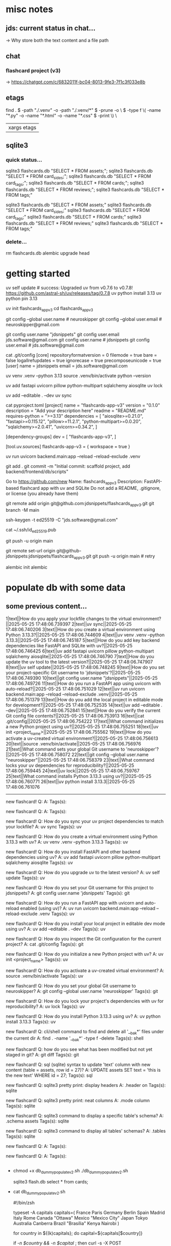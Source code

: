 #+STARTUP: indent          # note: to disable -> "noindent" or M-x org-indent-mode
#+OPTIONS: toc:2


* misc notes
** jds: current status in chat...
-> Why store both the text content and a file path

** chat
*** flashcard project (v3)
-> https://chatgpt.com/c/6832011f-bc04-8013-9fe3-7f1c3f033e8b
*** 


** etags

  find . \( -path "./.venv" -o -path "./.venv/*" \) -prune -o \
      \( -type f \( -name "*.py" -o -name "*.html" -o -name "*.css" \) -print \) \
      | xargs etags


** sqlite3

*** quick status...

# all-at-once
   sqlite3 flashcards.db "SELECT * FROM assets;"; sqlite3 flashcards.db "SELECT * FROM card_sides;"; sqlite3 flashcards.db "SELECT * FROM card_tags;"; sqlite3 flashcards.db "SELECT * FROM cards;"; sqlite3 flashcards.db "SELECT * FROM reviews;"; sqlite3 flashcards.db "SELECT * FROM tags;"

# one-by-one (alpha)
   sqlite3 flashcards.db "SELECT * FROM assets;"
   sqlite3 flashcards.db "SELECT * FROM card_sides;"
   sqlite3 flashcards.db "SELECT * FROM card_tags;"
   sqlite3 flashcards.db "SELECT * FROM cards;"
   sqlite3 flashcards.db "SELECT * FROM reviews;"
   sqlite3 flashcards.db "SELECT * FROM tags;"


*** delete...
  rm flashcards.db
  alembic upgrade head
  


* getting started

      # ================ UV "global" setup STUFF =================
      uv self update              # success: Upgraded uv from v0.7.6 to v0.7.8! https://github.com/astral-sh/uv/releases/tag/0.7.8
      uv python install 3.13
      uv python pin 3.13
      
      uv init flashcards_app_v3
      cd flashcards_app_v3

      
      # ================ local GIT STUFF =================
      # check...
      git config --global user.name               # neuroskipper
      git config --global user.email              # neuroskipper@gmail.com

      # config for this repo
      git config user.name "jdsnippets"
      git config user.email jds.software@gmail.com
      git config user.name                        # jdsnippets
      git config user.email                       # jds.software@gmail.com
  
      cat .git/config
         [core]
                 repositoryformatversion = 0
                 filemode = true
                 bare = false
                 logallrefupdates = true
                 ignorecase = true
                 precomposeunicode = true
         [user]
                 name = jdsnippets
                 email = jds.software@gmail.com
  
  
      
      # ================ UV project setup STUFF =================
      uv venv .venv --python 3.13
      source .venv/bin/activate
      python --version
  
      uv add fastapi uvicorn pillow python-multipart sqlalchemy aiosqlite
      uv lock

      # create the first version of all dirs & files for the project (backend/... frontend/...)
      
      uv add --editable . --dev
      uv sync
  
  
      cat pyproject.toml 
         [project]
         name = "flashcards-app-v3"
         version = "0.1.0"
         description = "Add your description here"
         readme = "README.md"
         requires-python = ">=3.13"
         dependencies = [
             "aiosqlite>=0.21.0",
             "fastapi>=0.115.12",
             "pillow>=11.2.1",
             "python-multipart>=0.0.20",
             "sqlalchemy>=2.0.41",
             "uvicorn>=0.34.2",
         ]
         
         [dependency-groups]
         dev = [
             "flashcards-app-v3",
         ]
         
         [tool.uv.sources]
         flashcards-app-v3 = { workspace = true }
                     

      # test
      uv run uvicorn backend.main:app --reload --reload-exclude .venv


      git add .
      git commit -m "Initial commit: scaffold project, add backend/frontend/db/scripts"
         # ...  21 files changed, 741 insertions(+)
      

      # Create Remote GitHub Repo
           Go to https://github.com/new
           Name: flashcards_app_v3
           Description: FastAPI-based flashcard app with uv and SQLite
           Do not add a README, .gitignore, or license (you already have them)

          
      # connect and push

          # don't do this...
          #    git remote add origin https://github.com/jdsnippets/flashcards_app_v3.git
          #    since we'd be using HTTPS as the protocol scheme

          # instead, to use ssh, use the command shown below (git remote add origin git@github.com ...)
          #    best for day-to-day dev and pushing code
          git remote add origin git@github.com:jdsnippets/flashcards_app_v3.git
          git branch -M main


          # =================== ssh key: START =======================
          # do the following "once" (for this first git repo,
          # ...and afterwards it'll be all set for subsequent project
          ssh-keygen -t ed25519 -C "jds.software@gmail.com"
            # -> pass phrase:  c....#.S..
            #    this creates:
            #      ~/.ssh/id_ed25519      <- private key (keep secure)
            #      ~/.ssh/id_ed25519.pub  <- public key (you upload this to GitHub)
          cat ~/.ssh/id_ed25519.pub
            # -> copy the full contents (starts with ssh-ed25519...) and...
            # -> Go to: https://github.com/settings/keys
            # -> Click "New SSH key"
            # -> Paste the key
            # -> Give it a title like "jds_macbookair"

          # =================== ssh key: END =======================


          # and finally .... push to github!
          git push -u origin main
          # post-note: if error (wrong user -> "ERROR: Permission to jdsnippets/flashcards_app_v3.git denied to neuroskipper."
          git remote set-url origin git@github-jdsnippets:jdsnippets/flashcards_app_v3.git
          git push -u origin main   # retry

          
      # =================== DB & ALEMBIC INIT/SET UP =======================
      # migration setup sequence
      alembic init alembic

      # 
      # 
      # 
      # 
      # 

      
* populate db with some data
** some previous content...


1|text||How do you apply your lockfile changes to the virtual environment?||2025-05-25 17:48:06.739397
2|text||uv sync||2025-05-25 17:48:06.740206
3|text||How do you create a virtual environment using Python 3.13.3?||2025-05-25 17:48:06.744609
4|text||uv venv .venv --python 3.13.3||2025-05-25 17:48:06.745187
5|text||How do you add key backend dependencies like FastAPI and SQLite with uv?||2025-05-25 17:48:06.746425
6|text||uv add fastapi uvicorn pillow python-multipart sqlalchemy aiosqlite||2025-05-25 17:48:06.746790
7|text||How do you update the uv tool to the latest version?||2025-05-25 17:48:06.747907
8|text||uv self update||2025-05-25 17:48:06.748245
9|text||How do you set your project-specific Git username to 'jdsnippets'?||2025-05-25 17:48:06.749390
10|text||git config user.name "jdsnippets"||2025-05-25 17:48:06.749726
11|text||How do you run a FastAPI app using uvicorn with auto-reload?||2025-05-25 17:48:06.751029
12|text||uv run uvicorn backend.main:app --reload --reload-exclude .venv||2025-05-25 17:48:06.751379
13|text||How do you add the local project in editable mode for development?||2025-05-25 17:48:06.752535
14|text||uv add --editable . --dev||2025-05-25 17:48:06.752841
15|text||How do you verify the current Git config file contents?||2025-05-25 17:48:06.753913
16|text||cat .git/config||2025-05-25 17:48:06.754222
17|text||What command initializes a new Python project using uv?||2025-05-25 17:48:06.755251
18|text||uv init <project_name>||2025-05-25 17:48:06.755562
19|text||How do you activate a uv-created virtual environment?||2025-05-25 17:48:06.756613
20|text||source .venv/bin/activate||2025-05-25 17:48:06.756976
21|text||What command sets your global Git username to 'neuroskipper'?||2025-05-25 17:48:06.758072
22|text||git config --global user.name "neuroskipper"||2025-05-25 17:48:06.758379
23|text||What command locks your uv dependencies for reproducibility?||2025-05-25 17:48:06.759445
24|text||uv lock||2025-05-25 17:48:06.759767
25|text||What command installs Python 3.13.3 using uv?||2025-05-25 17:48:06.760771
26|text||uv python install 3.13.3||2025-05-25 17:48:06.761076


----------

new flashcard!
Q: 
A: 
Tags(s): 

new flashcard!
Q: 
A: 
Tags(s): 

new flashcard!
Q: How do you sync your uv project dependencies to match your lockfile?
A: uv sync
Tags(s): uv

new flashcard!
Q: How do you create a virtual environment using Python 3.13.3 with uv?
A: uv venv .venv --python 3.13.3
Tags(s): uv

new flashcard!
Q: How do you install FastAPI and other backend dependencies using uv?
A: uv add fastapi uvicorn pillow python-multipart sqlalchemy aiosqlite
Tags(s): uv

new flashcard!
Q: How do you upgrade uv to the latest version?
A: uv self update
Tags(s): uv

new flashcard!
Q: How do you set your Git username for this project to jdsnippets?
A: git config user.name 'jdsnippets'
Tags(s): git

new flashcard!
Q: How do you run a FastAPI app with uvicorn and auto-reload enabled (using uv)?
A: uv run uvicorn backend.main:app --reload --reload-exclude .venv
Tags(s): uv

new flashcard!
Q: How do you install your local project in editable dev mode using uv?
A: uv add --editable . --dev
Tags(s): uv

new flashcard!
Q: How do you inspect the Git configuration for the current project?
A: cat .git/config
Tags(s): git

new flashcard!
Q: How do you initialize a new Python project with uv?
A: uv init <project_name>
Tags(s): uv

new flashcard!
Q: How do you activate a uv-created virtual environment?
A: source .venv/bin/activate
Tags(s): uv

new flashcard!
Q: How do you set your global Git username to neuroskipper?
A: git config --global user.name 'neuroskipper'
Tags(s): git

new flashcard!
Q: How do you lock your project's dependencies with uv for reproducibility?
A: uv lock
Tags(s): uv

new flashcard!
Q: How do you install Python 3.13.3 using uv?
A: uv python install 3.13.3
Tags(s): uv

new flashcard!
Q: cli/shell command to find and delete all '__bak*' files under the current dir
A: find . -name '__bak*' -type f -delete
Tags(s): shell

new flashcard!
Q: how do you see what has been modified but not yet staged in git?
A: git diff
Tags(s): git

new flashcard!
Q: sql (sqlite) syntax to update 'text' column with new content (table = assets, row id = 27)?
A: UPDATE assets SET text = 'this is the new text' WHERE id = 27;
Tags(s): sql

new flashcard!
Q: sqlite3 pretty print: display headers
A: .header on
Tags(s): sqlite

new flashcard!
Q: sqlite3 pretty print: neat columns
A: .mode column
Tags(s): sqlite

new flashcard!
Q: sqlite3 command to display a specific table's schema?
A: .schema assets
Tags(s): sqlite

new flashcard!
Q: sqlite3 command to display all tables' schemas?
A: .tables
Tags(s): sqlite

new flashcard!
Q: 
A: 
Tags(s): 

new flashcard!
Q: 
A: 
Tags(s): 









** 
  - chmod +x db_dummy_populate_v2.sh
    ./db_dummy_populate_v2.sh 

    # confirm
    sqlite3 flash.db
    select * from cards;


  - cat db_dummy_populate_v2.sh 

       #!/bin/zsh
       
       # --- Define capital city flashcards -------------------------
       typeset -A capitals
       capitals=(
         France Paris
         Germany Berlin
         Spain Madrid
         Italy Rome
         Canada "Ottawa"
         Mexico "Mexico City"
         Japan Tokyo
         Australia Canberra
         Brazil "Brasília"
         Kenya Nairobi
       )
       
       # --- Loop over each country and create a card ---------------
       for country in ${(k)capitals}; do
         capital=${capitals[$country]}
       
         # Only proceed if both country and capital are non-empty
         if [[ -n $country && -n $capital ]]; then
           curl -s -X POST http://127.0.0.1:8000/api/cards \
             -F front_type=text \
             -F back_type=text \
             -F front_text="What is the capital of $country?" \
             -F back_text="$capital" \
             -F tags=geo > /dev/null
       
           echo "added: $country"
         fi
       done




** misc notes
*** 
*** 
*** 

** section 1.1
*** section 1.1.1

** section 1.2
*** section 1.2.1

* section 2
** misc notes
*** 
*** 
*** 

** section 2.1
*** section 2.1.1

** section 2.2
*** section 2.2.1

* section 3
** misc notes
*** 
*** 
*** 

** section 3.1
*** section 3.1.1

** section 3.2
*** section 3.2.1
